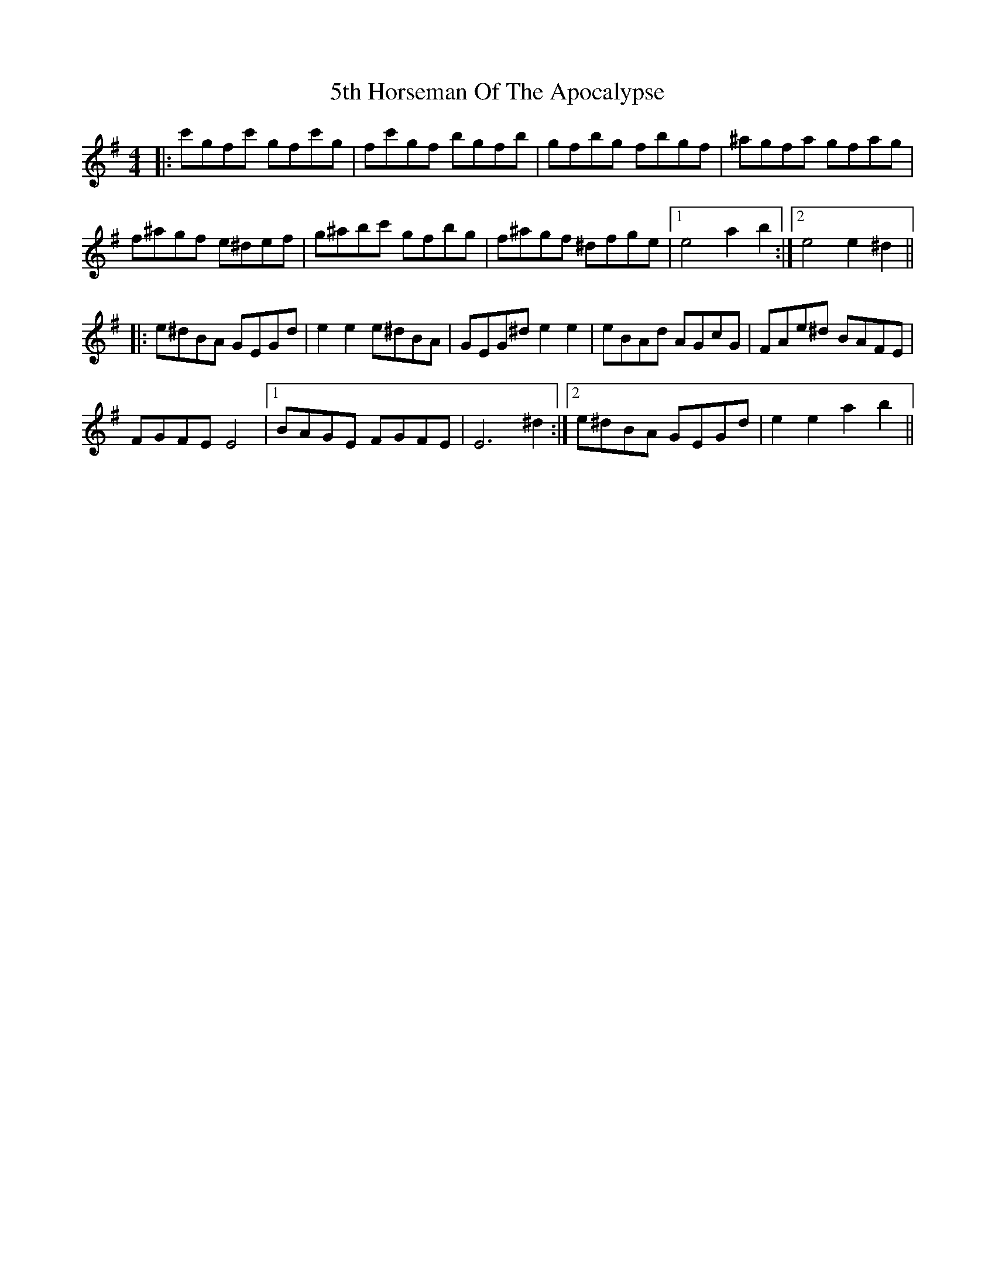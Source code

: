 X: 69
T: 5th Horseman Of The Apocalypse
R: reel
M: 4/4
K: Eminor
|:c'gfc' gfc'g|fc'gf bgfb|gfbg fbgf|^agfa gfag|
f^agf e^def|g^abc' gfbg|f^agf ^dfge|1 e4 a2b2:|2 e4 e2^d2||
|:e^dBA GEGd|e2e2 e^dBA|GEG^d e2e2|eBAd AGcG|FAe^d BAFE|
FGFE E4|1 BAGE FGFE|E6 ^d2:|2 e^dBA GEGd|e2e2 a2b2||

